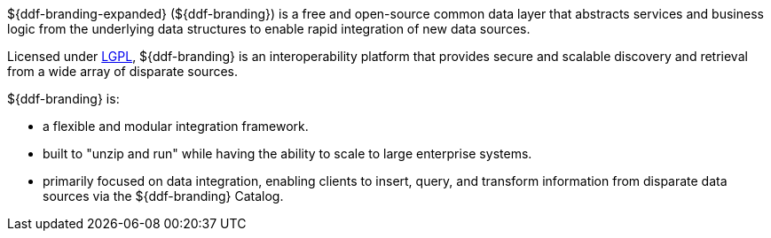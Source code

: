 
${ddf-branding-expanded} (${ddf-branding}) is a free and open-source common data layer that abstracts services and business logic from the underlying data structures to enable rapid integration of new data sources.

Licensed under http://www.gnu.org/licenses/gpl.html[LGPL], ${ddf-branding} is an interoperability platform that provides secure and scalable discovery and retrieval from a wide array of disparate sources.

${ddf-branding} is:

* a flexible and modular integration framework.
* built to "unzip and run" while having the ability to scale to large enterprise systems.
* primarily focused on data integration, enabling clients to insert, query, and transform information from disparate data sources via the ${ddf-branding} Catalog.

